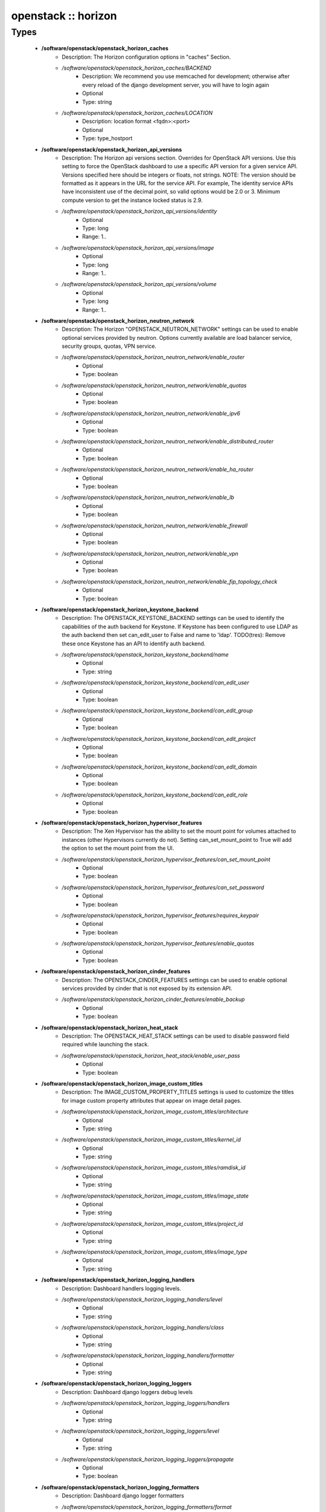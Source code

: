 ####################
openstack :: horizon
####################

Types
-----

 - **/software/openstack/openstack_horizon_caches**
    - Description: The Horizon configuration options in "caches" Section.
    - */software/openstack/openstack_horizon_caches/BACKEND*
        - Description: We recommend you use memcached for development; otherwise after every reload of the django development server, you will have to login again
        - Optional
        - Type: string
    - */software/openstack/openstack_horizon_caches/LOCATION*
        - Description: location format <fqdn>:<port>
        - Optional
        - Type: type_hostport
 - **/software/openstack/openstack_horizon_api_versions**
    - Description: The Horizon api versions section. Overrides for OpenStack API versions. Use this setting to force the OpenStack dashboard to use a specific API version for a given service API. Versions specified here should be integers or floats, not strings. NOTE: The version should be formatted as it appears in the URL for the service API. For example, The identity service APIs have inconsistent use of the decimal point, so valid options would be 2.0 or 3. Minimum compute version to get the instance locked status is 2.9.
    - */software/openstack/openstack_horizon_api_versions/identity*
        - Optional
        - Type: long
        - Range: 1..
    - */software/openstack/openstack_horizon_api_versions/image*
        - Optional
        - Type: long
        - Range: 1..
    - */software/openstack/openstack_horizon_api_versions/volume*
        - Optional
        - Type: long
        - Range: 1..
 - **/software/openstack/openstack_horizon_neutron_network**
    - Description: The Horizon "OPENSTACK_NEUTRON_NETWORK" settings can be used to enable optional services provided by neutron. Options currently available are load balancer service, security groups, quotas, VPN service.
    - */software/openstack/openstack_horizon_neutron_network/enable_router*
        - Optional
        - Type: boolean
    - */software/openstack/openstack_horizon_neutron_network/enable_quotas*
        - Optional
        - Type: boolean
    - */software/openstack/openstack_horizon_neutron_network/enable_ipv6*
        - Optional
        - Type: boolean
    - */software/openstack/openstack_horizon_neutron_network/enable_distributed_router*
        - Optional
        - Type: boolean
    - */software/openstack/openstack_horizon_neutron_network/enable_ha_router*
        - Optional
        - Type: boolean
    - */software/openstack/openstack_horizon_neutron_network/enable_lb*
        - Optional
        - Type: boolean
    - */software/openstack/openstack_horizon_neutron_network/enable_firewall*
        - Optional
        - Type: boolean
    - */software/openstack/openstack_horizon_neutron_network/enable_vpn*
        - Optional
        - Type: boolean
    - */software/openstack/openstack_horizon_neutron_network/enable_fip_topology_check*
        - Optional
        - Type: boolean
 - **/software/openstack/openstack_horizon_keystone_backend**
    - Description: The OPENSTACK_KEYSTONE_BACKEND settings can be used to identify the capabilities of the auth backend for Keystone. If Keystone has been configured to use LDAP as the auth backend then set can_edit_user to False and name to 'ldap'. TODO(tres): Remove these once Keystone has an API to identify auth backend.
    - */software/openstack/openstack_horizon_keystone_backend/name*
        - Optional
        - Type: string
    - */software/openstack/openstack_horizon_keystone_backend/can_edit_user*
        - Optional
        - Type: boolean
    - */software/openstack/openstack_horizon_keystone_backend/can_edit_group*
        - Optional
        - Type: boolean
    - */software/openstack/openstack_horizon_keystone_backend/can_edit_project*
        - Optional
        - Type: boolean
    - */software/openstack/openstack_horizon_keystone_backend/can_edit_domain*
        - Optional
        - Type: boolean
    - */software/openstack/openstack_horizon_keystone_backend/can_edit_role*
        - Optional
        - Type: boolean
 - **/software/openstack/openstack_horizon_hypervisor_features**
    - Description: The Xen Hypervisor has the ability to set the mount point for volumes attached to instances (other Hypervisors currently do not). Setting can_set_mount_point to True will add the option to set the mount point from the UI.
    - */software/openstack/openstack_horizon_hypervisor_features/can_set_mount_point*
        - Optional
        - Type: boolean
    - */software/openstack/openstack_horizon_hypervisor_features/can_set_password*
        - Optional
        - Type: boolean
    - */software/openstack/openstack_horizon_hypervisor_features/requires_keypair*
        - Optional
        - Type: boolean
    - */software/openstack/openstack_horizon_hypervisor_features/enable_quotas*
        - Optional
        - Type: boolean
 - **/software/openstack/openstack_horizon_cinder_features**
    - Description: The OPENSTACK_CINDER_FEATURES settings can be used to enable optional services provided by cinder that is not exposed by its extension API.
    - */software/openstack/openstack_horizon_cinder_features/enable_backup*
        - Optional
        - Type: boolean
 - **/software/openstack/openstack_horizon_heat_stack**
    - Description: The OPENSTACK_HEAT_STACK settings can be used to disable password field required while launching the stack.
    - */software/openstack/openstack_horizon_heat_stack/enable_user_pass*
        - Optional
        - Type: boolean
 - **/software/openstack/openstack_horizon_image_custom_titles**
    - Description: The IMAGE_CUSTOM_PROPERTY_TITLES settings is used to customize the titles for image custom property attributes that appear on image detail pages.
    - */software/openstack/openstack_horizon_image_custom_titles/architecture*
        - Optional
        - Type: string
    - */software/openstack/openstack_horizon_image_custom_titles/kernel_id*
        - Optional
        - Type: string
    - */software/openstack/openstack_horizon_image_custom_titles/ramdisk_id*
        - Optional
        - Type: string
    - */software/openstack/openstack_horizon_image_custom_titles/image_state*
        - Optional
        - Type: string
    - */software/openstack/openstack_horizon_image_custom_titles/project_id*
        - Optional
        - Type: string
    - */software/openstack/openstack_horizon_image_custom_titles/image_type*
        - Optional
        - Type: string
 - **/software/openstack/openstack_horizon_logging_handlers**
    - Description: Dashboard handlers logging levels.
    - */software/openstack/openstack_horizon_logging_handlers/level*
        - Optional
        - Type: string
    - */software/openstack/openstack_horizon_logging_handlers/class*
        - Optional
        - Type: string
    - */software/openstack/openstack_horizon_logging_handlers/formatter*
        - Optional
        - Type: string
 - **/software/openstack/openstack_horizon_logging_loggers**
    - Description: Dashboard django loggers debug levels
    - */software/openstack/openstack_horizon_logging_loggers/handlers*
        - Optional
        - Type: string
    - */software/openstack/openstack_horizon_logging_loggers/level*
        - Optional
        - Type: string
    - */software/openstack/openstack_horizon_logging_loggers/propagate*
        - Optional
        - Type: boolean
 - **/software/openstack/openstack_horizon_logging_formatters**
    - Description: Dashboard django logger formatters
    - */software/openstack/openstack_horizon_logging_formatters/format*
        - Description: The format of "%(message)s" is defined by OPERATION_LOG_OPTIONS['format']
        - Optional
        - Type: string
 - **/software/openstack/openstack_horizon_logging**
    - Description: Horizon django logging options. Logging from django.db.backends is VERY verbose, send to null by default.
    - */software/openstack/openstack_horizon_logging/version*
        - Optional
        - Type: long
        - Range: 1..
    - */software/openstack/openstack_horizon_logging/disable_existing_loggers*
        - Description: When set to True this will disable all logging except for loggers specified in this configuration dictionary. Note that if nothing is specified here and disable_existing_loggers is True, django.db.backends will still log unless it is disabled explicitly
        - Optional
        - Type: boolean
    - */software/openstack/openstack_horizon_logging/handlers*
        - Optional
        - Type: openstack_horizon_logging_handlers
    - */software/openstack/openstack_horizon_logging/loggers*
        - Optional
        - Type: openstack_horizon_logging_loggers
    - */software/openstack/openstack_horizon_logging/formatters*
        - Optional
        - Type: openstack_horizon_logging_formatters
 - **/software/openstack/openstack_horizon_allowed_subnet**
    - Description: Dictionary used to restrict user private subnet cidr range. An empty list means that user input will not be restricted for a corresponding IP version. By default, there is no restriction for IPv4 or IPv6. To restrict user private subnet cidr range set ALLOWED_PRIVATE_SUBNET_CIDR to something like: 'ipv4': ['10.0.0.0/8', '192.168.0.0/16'], 'ipv6': ['fc00::/7'],
    - */software/openstack/openstack_horizon_allowed_subnet/ipv4*
        - Optional
        - Type: type_ipv4
    - */software/openstack/openstack_horizon_allowed_subnet/ipv6*
        - Optional
        - Type: type_ipv6
 - **/software/openstack/openstack_horizon_security_group**
    - Description: "direction" should not be specified for all_tcp, udp or icmp.
    - */software/openstack/openstack_horizon_security_group/name*
        - Optional
        - Type: string
    - */software/openstack/openstack_horizon_security_group/ip_protocol*
        - Optional
        - Type: string
    - */software/openstack/openstack_horizon_security_group/from_port*
        - Optional
        - Type: long
        - Range: -1..65535
    - */software/openstack/openstack_horizon_security_group/to_port*
        - Optional
        - Type: long
        - Range: -1..65535
 - **/software/openstack/openstack_horizon_config**
    - Description: list of Horizon service configuration sections
    - */software/openstack/openstack_horizon_config/debug*
        - Description: Set Horizon debug mode
        - Optional
        - Type: boolean
    - */software/openstack/openstack_horizon_config/webroot*
        - Description: WEBROOT is the location relative to Webserver root should end with a slash
        - Optional
        - Type: string
    - */software/openstack/openstack_horizon_config/allowed_hosts*
        - Description: If horizon is running in production (DEBUG is False), set this with the list of host/domain names that the application can serve. For more information see: https://docs.djangoproject.com/en/dev/ref/settings/#allowed-hosts
        - Optional
        - Type: string
    - */software/openstack/openstack_horizon_config/session_engine*
        - Description: Horizon uses Djangos sessions framework for handling session data. There are numerous session backends available, which are selected through the "SESSION_ENGINE" setting
        - Optional
        - Type: string
    - */software/openstack/openstack_horizon_config/email_backend*
        - Description: Send email to the console by default
        - Optional
        - Type: string
    - */software/openstack/openstack_horizon_config/caches*
        - Description: External caching using an application such as memcached offers persistence and shared storage, and can be very useful for small-scale deployment and/or development
        - Optional
        - Type: openstack_horizon_caches
    - */software/openstack/openstack_horizon_config/openstack_keystone_url*
        - Optional
        - Type: type_absoluteURI
    - */software/openstack/openstack_horizon_config/openstack_keystone_default_role*
        - Description: Set this to True if running on a multi-domain model. When this is enabled, it will require the user to enter the Domain name in addition to the username for login
        - Optional
        - Type: string
    - */software/openstack/openstack_horizon_config/openstack_keystone_multidomain_support*
        - Optional
        - Type: boolean
    - */software/openstack/openstack_horizon_config/openstack_keystone_backend*
        - Optional
        - Type: openstack_horizon_keystone_backend
    - */software/openstack/openstack_horizon_config/openstack_api_versions*
        - Optional
        - Type: openstack_horizon_api_versions
    - */software/openstack/openstack_horizon_config/openstack_hypervisor_features*
        - Optional
        - Type: openstack_horizon_hypervisor_features
    - */software/openstack/openstack_horizon_config/openstack_cinder_features*
        - Optional
        - Type: openstack_horizon_cinder_features
    - */software/openstack/openstack_horizon_config/openstack_heat_stack*
        - Optional
        - Type: openstack_horizon_heat_stack
    - */software/openstack/openstack_horizon_config/image_custom_property_titles*
        - Optional
        - Type: openstack_horizon_image_custom_titles
    - */software/openstack/openstack_horizon_config/image_reserved_custom_properties*
        - Description: The IMAGE_RESERVED_CUSTOM_PROPERTIES setting is used to specify which image custom properties should not be displayed in the Image Custom Properties table
        - Optional
        - Type: string
    - */software/openstack/openstack_horizon_config/api_result_limit*
        - Description: The number of objects (Swift containers/objects or images) to display on a single page before providing a paging element (a "more" link) to paginate results
        - Optional
        - Type: long
        - Range: 1..
    - */software/openstack/openstack_horizon_config/api_result_page_size*
        - Optional
        - Type: long
        - Range: 1..
    - */software/openstack/openstack_horizon_config/swift_file_transfer_chunk_size*
        - Description: The size of chunk in bytes for downloading objects from Swift
        - Optional
        - Type: long
        - Range: 1..
    - */software/openstack/openstack_horizon_config/instance_log_length*
        - Description: The default number of lines displayed for instance console log
        - Optional
        - Type: long
        - Range: 1..
    - */software/openstack/openstack_horizon_config/local_path*
        - Optional
        - Type: absolute_file_path
    - */software/openstack/openstack_horizon_config/secret_key*
        - Description: You can either set it to a specific value or you can let horizon generate a default secret key that is unique on this machine, e.i. regardless of the amount of Python WSGI workers (if used behind Apache+mod_wsgi): However, there may be situations where you would want to set this explicitly, e.g. when multiple dashboard instances are distributed on different machines (usually behind a load-balancer). Either you have to make sure that a session gets all requests routed to the same dashboard instance or you set the same SECRET_KEY for all of them
        - Optional
        - Type: string
    - */software/openstack/openstack_horizon_config/openstack_keystone_default_domain*
        - Description: Overrides the default domain used when running on single-domain model with Keystone V3. All entities will be created in the default domain. NOTE: This value must be the name of the default domain, NOT the ID. Also, you will most likely have a value in the keystone policy file like this "cloud_admin": "rule:admin_required and domain_id:<your domain id>" This value must be the name of the domain whose ID is specified there
        - Optional
        - Type: string
    - */software/openstack/openstack_horizon_config/openstack_keystone_default_role*
        - Description: Configure the default role for users that you create via the dashboard
        - Optional
        - Type: string
    - */software/openstack/openstack_horizon_config/openstack_neutron_network*
        - Optional
        - Type: openstack_horizon_neutron_network
    - */software/openstack/openstack_horizon_config/time_zone*
        - Description: The timezone of the server. This should correspond with the timezone of your entire OpenStack installation, and hopefully be in UTC. Example: "Europe/Brussels"
        - Optional
        - Type: string
    - */software/openstack/openstack_horizon_config/policy_files_path*
        - Description: Path to directory containing policy.json files
        - Optional
        - Type: absolute_file_path
    - */software/openstack/openstack_horizon_config/logging*
        - Optional
        - Type: openstack_horizon_logging
    - */software/openstack/openstack_horizon_config/rest_api_required_settings*
        - Description: AngularJS requires some settings to be made available to the client side. Some settings are required by in-tree / built-in horizon features. These settings must be added to REST_API_REQUIRED_SETTINGS in the form of ['SETTING_1','SETTING_2'], etc. You may remove settings from this list for security purposes, but do so at the risk of breaking a built-in horizon feature. These settings are required for horizon to function properly. Only remove them if you know what you are doing. These settings may in the future be moved to be defined within the enabled panel configuration. You should not add settings to this list for out of tree extensions
        - Optional
        - Type: string
    - */software/openstack/openstack_horizon_config/allowed_private_subnet_cidr*
        - Optional
        - Type: openstack_horizon_allowed_subnet
    - */software/openstack/openstack_horizon_config/security_group_files*
        - Optional
        - Type: openstack_horizon_security_group
